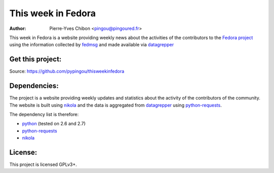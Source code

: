 This week in Fedora
===================

:Author: Pierre-Yves Chibon <pingou@pingoured.fr>


.. _datagrepper: https://apps.fedoraproject.org/datagrepper/

This week in Fedora is a website providing weekly news about the activities of
the contributors to the `Fedora project <http://fedoraproject.org>`_ using
the information collected by `fedmsg <http://www.fedmsg.com>`_ and made
available via `datagrepper`_


Get this project:
-----------------
Source:  https://github.com/pypingou/thisweekinfedora


Dependencies:
-------------
.. _python: http://www.python.org
.. _python-requests: http://docs.python-requests.org/en/latest/
.. _nikola: http://nikola.ralsina.com.ar/

The project is a website providing weekly updates and statistics about the
activity of the contributors of the community. The website is built using
`nikola`_ and the data is aggregated from `datagrepper`_ using
`python-requests`_.


The dependency list is therefore:

- `python`_ (tested on 2.6 and 2.7)
- `python-requests`_
- `nikola`_


License:
--------

This project is licensed GPLv3+.
